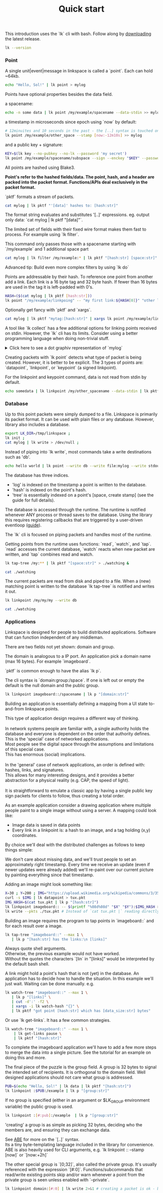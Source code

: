 #+TITLE: Quick start
#+PANDOC_OPTIONS: template:./template.pml 
#+OPTIONS: toc:nil

This introduction uses the `lk` cli with bash.
Follow along by [[https://github.com/AntonSol919/linkspace/releases][downloading]] the latest release. 

#+NAME: init
#+BEGIN_SRC bash :session codeorg :exports none
  cd /tmp/
  export LK_DIR=/tmp/linkspace
  rm -r linkspace
#+END_SRC

#+NAME: version
#+BEGIN_SRC bash :session codeorg :exports both :results output verbatim
  lk --version
#+END_SRC

*** Point

A single unit|event|message in linkspace is called a `point`. Each can hold ~64kb.

#+NAME: point-hello
#+BEGIN_SRC bash :session codeorg :exports both :results output verbatim
  echo "Hello, Sol!" | lk point > mylog
#+END_SRC

Points have optional properties besides the data field.

a spacename:
#+NAME: point-spacename
#+BEGIN_SRC bash :session codeorg :exports both :results output verbatim
  echo -n some data | lk point /my/example/spacename --data-stdin >> mylog
#+END_SRC

a timestamp in microseconds since epoch using `now` by default:

#+NAME: point-create
#+BEGIN_SRC bash :session codeorg :exports both :results output verbatim
  # 12minuites and 10 seconds in the past - the [..] syntax is touched on later
  lk point /my/example/other_space --stamp [now:-12m10s] >> mylog 
#+END_SRC

and a public key + signature:

#+NAME: point-signed
#+BEGIN_SRC bash :exports code
  KEY=$(lk key --no-pubkey --no-lk --password 'my secret') 
  lk point /my/example/spacename/subspace --sign --enckey "$KEY" --password 'my secret' >> mylog
#+END_SRC
#+NAME: real-signed
#+BEGIN_SRC bash :session codeorg :exports none :results output verbatim
# By default the key is made expensive te decrypt
  KEY='$argon2d$v=19$m=8,t=1,p=1$tb0anwpH0rSbYe6JLd1Bgtf00QQUAYuhOcBqeSjAgW4$kYAtGyF78cfPjRqcm4Y/s1hgQTRysELK/L910P2u27c'
  lk point /my/example/spacename/subspace --sign --enckey "$KEY" --password '' >> mylog
#+END_SRC

All points are hashed using Blake3. 

*Point's refer to the hashed fields/data. The point, hash, and a header are packed into the packet format. Functions/APIs deal exclusively in the packet format.*

`pktf` formats a stream of packets.

#+NAME: pktf
#+BEGIN_SRC bash :session codeorg :exports both :results output verbatim
  cat mylog | lk pktf "'[data]' hashes to: [hash:str]"
#+END_SRC

The format string evaluates and substitutes '[..]' expressions.
eg. output only data: `cat mylog | lk pktf "[data]"`.

The limited set of fields with their fixed wire format makes them fast to process.
For example using `lk filter`.

This command only passes those with a spacename starting with `/my/example` and 1 additional space part 

#+NAME: filter
#+BEGIN_SRC bash :session codeorg :exports both :results output verbatim
  cat mylog | lk filter /my/example:* | lk pktf "[hash:str] [space:str]"
#+END_SRC

#+BEGIN_VERSE
Advanced tip: Build even more complex filters by using `lk do`
#+END_VERSE

Points are addressable by their hash.
To reference one point from another add a link.
Each link is a 16 byte tag and 32 byte hash.
If fewer than 16 bytes are used in the tag it is left-padded with 0's.

#+NAME: links
#+BEGIN_SRC bash :session codeorg :exports both :results output verbatim
  HASH=($(cat mylog | lk pktf [hash:str]))
  lk point "/my/example/linkpoing" -- "my first link:${HASH[0]}" "other link:Yrs7iz3VznXh-ogv4aM62VmMNxXFiT4P24tIfVz9sTk" >> mylog
#+END_SRC

Optionally get fancy with `pktf` and `xargs`.

#+NAME: links-xargs
#+BEGIN_SRC bash :session codeorg :exports both :results output verbatim
  cat mylog | lk pktf "mytag:[hash:str]" | xargs lk point /my/example/link -- >> mylog
#+END_SRC

A tool like `lk collect` has a few additional options for linking points received on stdin.
However, the `lk` cli has its limits.
Consider using a better programming language when doing non-trivial stuff.

#+BEGIN_HTML
<details>
<summary>
Click here to see a dot graphiv representation of `mylog`
</summary>
#+END_HTML

#+name: make-dot
#+BEGIN_SRC bash :session codeorg :exports none :results output verbatim :cache yes
lk p --pkts ./mylog '"p[hash:str]"\[label=" { <hash> [hash/2mini] }  | { signed: [pubkey/2mini] | [space:str] } | data=[data] | [links_len:str] links [/links: | <[i:str]> [tag:str]\: [ptr/2mini] ] "\];
     [/links: "p[hash:str]"\:[i:str] -> "p[ptr:str]"\:hash ;\n ]' ;
#+END_SRC

#+NAME: graph-mylog
#+BEGIN_SRC dot :file images/mylog-dot.svg :var input=make-dot :exports results :cache yes
  digraph G{
  rankdir=RL ;
  node[shape="record"] ;
   $input
 }
#+END_SRC


#+BEGIN_HTML
</details>
#+END_HTML

Creating packets with `lk point` detects what type of packet is being created.
However, it is better to be explicit. The 3 types of points are:
`datapoint`, `linkpoint`, or `keypoint` (a signed linkpoint).

For the linkpoint and keypoint command, data is not read from stdin by default.

#+NAME: point-stdin
#+BEGIN_SRC bash :session codeorg :exports both :results output verbatim
  echo somedata | lk linkpoint /my/other_spacename --data-stdin | lk pktf "[hash:str] = [data]"
#+END_SRC


*** Database

Up to this point packets were simply dumped to a file.
Linkspace is primarily its packet format.
It can be used with plain files or any database.
However, library also includes a database.

#+NAME: db-init
#+BEGIN_SRC bash :session codeorg :exports both :results output verbatim
  export LK_DIR=/tmp/linkspace ; 
  lk init ; 
  cat mylog | lk write > /dev/null ; 
#+END_SRC

Instead of piping into `lk write`, most commands take a write destinations such as 'db'.

#+NAME: write
#+BEGIN_SRC bash :session codeorg :exports both :results output verbatim
  echo hello world | lk point --write db --write file:mylog --write stdout | lk pktf [data]
#+END_SRC

The database has three indices.

- 'log' is indexed on the timestamp a point is written to the database.
- 'hash' is indexed on the point's hash.
- 'tree' is essentially indexed on a point's [space, create stamp] (see the guide for full details).

The database is accessed through the runtime.
The runtime is notified whenever ANY process or thread saves to the database.
Using the library this requires registering callbacks that are triggered by a user-driven eventloop ([[./guide/index.html#runtime][guide]]).

The `lk` cli is focused on piping packets and handles most of the runtime.

Getting points from the runtime uses functions: `read`, `watch`, and `tap`.
`read` accesses the current database, `watch` reacts when new packet are written, and `tap` combines read and watch.

#+NAME: watchtree
#+BEGIN_SRC bash :session codeorg :exports both :results output verbatim
  lk tap-tree /my:** | lk pktf "[space:str]" > ./watching &
#+END_SRC
#+BEGIN_SRC bash :session codeorg :exports none
  sleep 1
#+END_SRC
#+NAME: react
#+BEGIN_SRC bash :session codeorg :exports both :results output verbatim
  cat ./watching
#+END_SRC

The current packets are read from disk and piped to a file.
When a (new) matching point is written to the database `lk tap-tree` is notified and writes it out.

#+NAME: watch-write
#+BEGIN_SRC bash :session codeorg :exports both :results output verbatim
  lk linkpoint /my/my/my --write db
#+END_SRC
#+BEGIN_SRC bash :session codeorg :exports none
  sleep 1
#+END_SRC

#+NAME: react2
#+BEGIN_SRC bash :session codeorg :exports both :results output verbatim
  cat ./watching
#+END_SRC

#+BEGIN_SRC bash :session codeorg :exports none
  kill %%
  sleep 1
#+END_SRC


*** Applications

Linkspace is designed for people to build distributed applications.
Software that can function independent of any middleman.

There are two fields not yet shown: domain and group.

The domain is analogous to a IP port.
An application pick a domain name (max 16 bytes).
For example `imageboard`.

#+BEGIN_VERSE
`pktf` is common enough to have the alias `lk p`.
#+END_VERSE

The cli syntax is `domain:group:/space`.
If one is left out or empty the default is the null domain and the public group. 

#+NAME: domain
#+BEGIN_SRC bash :session codeorg :exports both :results output verbatim
  lk linkpoint imageboard::/spacename | lk p "[domain:str]"
#+END_SRC

Building an application is essentially defining a mapping from a UI state to-and-from linkspace points.

#+BEGIN_VERSE
This type of application design requires a different way of thinking.

In network systems people are familiar with, a single authority holds the database and everyone is dependent on the order that authority defines.
This is the 'special' case of networked applications.
Most people see the digital space through the assumptions and limitations of this special case.
This has enormous (social) implications.

In the 'general' case of network applications, an order is defined with: hashes, links, and signatures.
This allows for many interesting designs, and it provides a better abstraction for a physical reality (e.g. CAP, the speed of light).

It is straightforward to emulate a classic app by having a single public key sign packets for clients to follow, thus creating a total order.
#+END_VERSE

As an example application consider a drawing application where multiple people paint to a single image without using a server.
A mapping could look like:

- Image data is saved in data points
- Every link in a linkpoint is: a hash to an image, and a tag holding (x,y) coordinates.

By choice we'll deal with the distributed challenges as follows to keep things simple:

    We don't care about missing data, and we'll trust people to set an approximately right timestamp.
    Every time we receive an update (even if newer updates were already added) we'll re-paint over our current picture by painting everything since that timestamp.

Adding an image might look something like: 

#+NAME: tuxpng
#+BEGIN_SRC bash :session codeorg :exports both :results output verbatim
  X=30 ; Y=200 ; IMG="https://upload.wikimedia.org/wikipedia/commons/3/35/Tux.svg" ; 
  curl -s $IMG | lk datapoint > tux.pkt
  IMG_HASH=$(cat tux.pkt | lk p "[hash:str]")
  lk linkpoint imageboard:: -- $(printf "%08d%08d" "$X" "$Y"):$IMG_HASH >> tux.pkt
  lk write --pkts ./tux.pkt # Instead of `cat tux.pkt |` reading directly from a pkts file
#+END_SRC

Building an image requires the program to tap points in `imageboard::` and for each result over a image.

#+name: watch-tree
#+BEGIN_SRC bash :session codeorg :exports both :results output verbatim
 lk tap-tree "imageboard::" --max 1 \
    | lk p "[hash:str] has the links:\n [links]" 
#+END_SRC

#+BEGIN_VERSE
Always quote shell arguments.
Otherwise, the previous example would not have worked.
Without the quotes the characters `[lin` in "[links]" would be interpreted by the default bash shell.
#+END_VERSE

A link might hold a point's hash that is not (yet) in the database.
An application has to decide how to handle the situation.
In this example we'll just wait.
Waiting can be done manually. e.g.

#+name: watch-tree-links
#+BEGIN_SRC bash :session codeorg :exports both :results output verbatim
 lk watch-tree "imageboard::" --max 1 \
    | lk p "[links]" \
    | cut -d':' -f2 \
    | xargs -i lk watch-hash "{}" \
    | lk pktf "got point [hash:str] which has [data_size:str] bytes"
#+END_SRC

Or use `lk get-links`. It has a few common strategies.

#+name: get-links
#+BEGIN_SRC bash :session codeorg :exports both :results output verbatim
      lk watch-tree "imageboard::" --max 1 \
          | lk get-links pause \
          | lk pktf "[hash:str]"
#+END_SRC

To complete the imageboard application we'll have to add a few more steps to merge the data into a single picture.
See the tutorial for an example on doing this and more.

The final piece of the puzzle is the group field.
A group is 32 bytes to signal the intended set of recipients.
It is orthogonal to the domain field.
Well designed applications should not care what group is addressed.

#+name: group
#+BEGIN_SRC bash :session codeorg :exports both :results output verbatim
  PUB=$(echo "Hello, Sol!" | lk data | lk pktf "[hash:str]")
  lk linkpoint :$PUB:/example | lk p "[group:str]"
#+END_SRC

If no group is specified (either in an argument or $LK_GROUP environment variable) the public group is used.

#+name: group-str
#+BEGIN_SRC bash :session codeorg :exports both :results output verbatim
  lk linkpoint :[#:pub]:/example  | lk p "[group:str]" 
#+END_SRC

'creating' a group is as simple as picking 32 bytes, deciding who the members are, and ensuring they can exchange data.

#+BEGIN_VERSE
See [[./guide/index.html#ABE][ABE]] for more on the `[..]` syntax.
Its a tiny byte-templating language included in the library for convenience.
ABE is also heavily used for CLI arguments, e.g. `lk linkpoint :: --stamp [now]` or `[now:+2h]`
#+END_VERSE

The other special group is `[0;32]`, also called the private group.
It's usually referenced with the expression `[#:0]`.
Functions/subcommands that read/write existing points skip and/or warn whenever a point from the private group is seen unless enabled with `--private`.

#+name: private
#+BEGIN_SRC bash :session codeorg :exports both :results output verbatim
  lk linkpoint domain:[#:0] | lk write 2>&1 # creating a packet is ok - but receving is not accepted by `lk write` without --private
#+END_SRC

A network to exchange points in a group can be made from scratch.
Linkspace does not prescribe a way to do so.
Each group / network is different, and no single solution can cover every situation.

An example for a network is to use `lk watch imageboard:$MYGROUP | ...` and forward the entire stream to another device using netcat/socat, ssh, email, http, a USB stick,
or other way to exchange bytes.

Linkspace is designed to always be a streams of packets.
This keeps streams compatible with all tools that process streams.

However, sometimes packets should hold additional context information as they're shared around.
For that, each packet has a mutable header excluded from the hash.

Filters also work on these fields.
With this its possible to build for specific network topologies.

#+BEGIN_VERSE
See [[./guide/index.html#mutable][the guide]] for the mutable field names.
#+END_VERSE

#+name: exchange
#+BEGIN_SRC
  netcat 10.0.0.1 -p 6000 | lk route ubits0:=:0000 | lk write & # get packets from a host and set their ubits0 to 0000
  netcat 10.0.2.0 -p 6000 | lk route ubits0:=:0001 | lk write & # get packets from another host and set their ubits0 to 0001
  lk linkpoint example::/hello | lk route ubits0:=:0002 | lk write # write my packets with ubits 0002
  lk watch-log --asc example::/hello -- "ubits0:>:0000" | nc 10.0.0.1 -p 6000  & # forward all packets with ubits0 higher than 0000 back to host. 
#+END_SRC

A database is shared between multiple applications on a single device.
This allows some level of interprocess communications.

Somethings are common enough that the library includes functions called 'conventions'.
These create or watch for points with some predefined spacename, links, and data format.

One such convention is the `pull` convention.
An application creating a pull point signals that it wants a set of packets retrieved from others if possible.

#+name: pull
#+BEGIN_SRC bash :session codeorg :exports both :results output verbatim
  lk pull imageboard:: --write stdout | lk p "[space:str]\n\n[data]"
#+END_SRC

Pull creates a point containing a query.
Queries define a 'set of points' in linkspace and are used in many places.

This can be seen in action in an application like [[./tutorial/imageboard.html][imageboard (bash)]] or [[./tutorial/mineweeper-1.html][mineweeper (python)]] as they pull
and an exchange process like [[./tutorial/bash.exchange.html][anyhost.exchange]] server/client ensures that set of packets is retrieved.

The query is a structure used throught linkspace.
The command line arguments for `lk filter`, `lk watch`, etc are syntax sugar over queries.
Add `--print-query` to those commands to see the effective query.

Queries are multiline strings.
They're designed such that the querystring1 ++ querystring2 results in the common subset of both (or an error if the result matches no packets). 

#+name: q1
#+BEGIN_SRC bash :session codeorg :exports both :results output verbatim
  lk print-query example::/ok 
#+END_SRC
#+name: q2
#+BEGIN_SRC bash :session codeorg :exports both :results output verbatim
  lk print-query example::/ok -- "spacename:=:/not_ok"
#+END_SRC

That's it for this quick introduction.
For a more in-depth technical guide or the library API see the [[./guide/index.html][Guide]].
The show some of this in action. 
